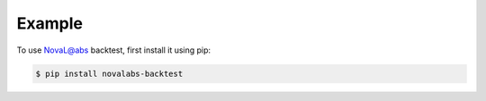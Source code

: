 Example
=======


To use NovaL@abs backtest, first install it using pip:

.. code-block:: console

   $ pip install novalabs-backtest
